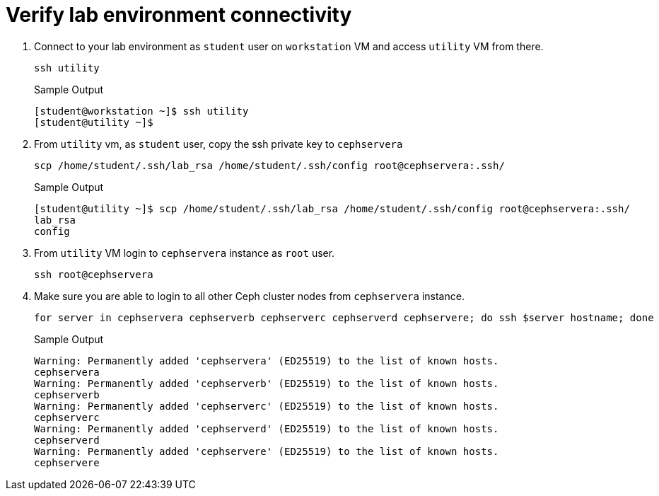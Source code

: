 = Verify lab environment connectivity

. Connect to your lab environment as `student` user on `workstation` VM and access `utility` VM from there.
+
[source,bash,role=execute]
----
ssh utility
----
+
.Sample Output
----
[student@workstation ~]$ ssh utility
[student@utility ~]$ 
----

. From `utility` vm, as `student` user, copy the ssh private key to `cephservera`
+
[source,bash,role=execute]
----
scp /home/student/.ssh/lab_rsa /home/student/.ssh/config root@cephservera:.ssh/
----
+
.Sample Output
----
[student@utility ~]$ scp /home/student/.ssh/lab_rsa /home/student/.ssh/config root@cephservera:.ssh/
lab_rsa                                                                                                            100% 1679     4.0MB/s   00:00    
config                                                                                                             100%   64   278.0KB/s   00:00    
----

. From `utility` VM login to `cephservera` instance as `root` user.
+
[source,bash,role=execute]
----
ssh root@cephservera
----

. Make sure you are able to login to all other Ceph cluster nodes from `cephservera` instance.
+
[source,bash,role=execute]
----
for server in cephservera cephserverb cephserverc cephserverd cephservere; do ssh $server hostname; done
----
+
.Sample Output
----
Warning: Permanently added 'cephservera' (ED25519) to the list of known hosts.
cephservera
Warning: Permanently added 'cephserverb' (ED25519) to the list of known hosts.
cephserverb
Warning: Permanently added 'cephserverc' (ED25519) to the list of known hosts.
cephserverc
Warning: Permanently added 'cephserverd' (ED25519) to the list of known hosts.
cephserverd
Warning: Permanently added 'cephservere' (ED25519) to the list of known hosts.
cephservere
----
